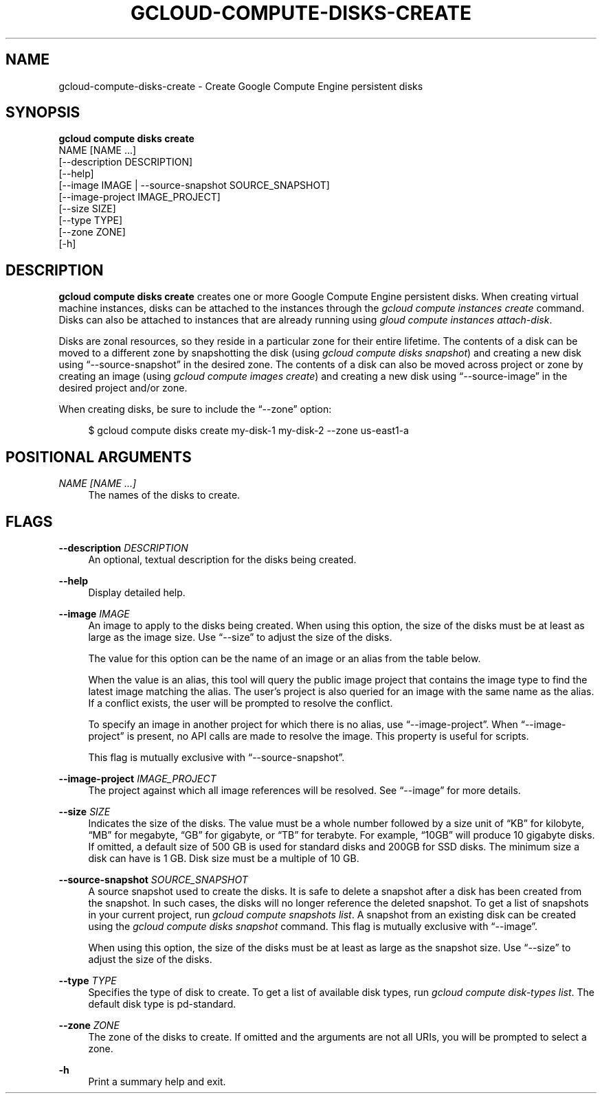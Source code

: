 '\" t
.TH "GCLOUD\-COMPUTE\-DISKS\-CREATE" "1"
.ie \n(.g .ds Aq \(aq
.el       .ds Aq '
.nh
.ad l
.SH "NAME"
gcloud-compute-disks-create \- Create Google Compute Engine persistent disks
.SH "SYNOPSIS"
.sp
.nf
\fBgcloud compute disks create\fR
  NAME [NAME \&...]
  [\-\-description DESCRIPTION]
  [\-\-help]
  [\-\-image IMAGE | \-\-source\-snapshot SOURCE_SNAPSHOT]
  [\-\-image\-project IMAGE_PROJECT]
  [\-\-size SIZE]
  [\-\-type TYPE]
  [\-\-zone ZONE]
  [\-h]
.fi
.SH "DESCRIPTION"
.sp
\fBgcloud compute disks create\fR creates one or more Google Compute Engine persistent disks\&. When creating virtual machine instances, disks can be attached to the instances through the \fIgcloud compute instances create\fR command\&. Disks can also be attached to instances that are already running using \fIgloud compute instances attach\-disk\fR\&.
.sp
Disks are zonal resources, so they reside in a particular zone for their entire lifetime\&. The contents of a disk can be moved to a different zone by snapshotting the disk (using \fIgcloud compute disks snapshot\fR) and creating a new disk using \(lq\-\-source\-snapshot\(rq in the desired zone\&. The contents of a disk can also be moved across project or zone by creating an image (using \fIgcloud compute images create\fR) and creating a new disk using \(lq\-\-source\-image\(rq in the desired project and/or zone\&.
.sp
When creating disks, be sure to include the \(lq\-\-zone\(rq option:
.sp
.if n \{\
.RS 4
.\}
.nf
$ gcloud compute disks create my\-disk\-1 my\-disk\-2 \-\-zone us\-east1\-a
.fi
.if n \{\
.RE
.\}
.SH "POSITIONAL ARGUMENTS"
.PP
\fINAME [NAME \&...]\fR
.RS 4
The names of the disks to create\&.
.RE
.SH "FLAGS"
.PP
\fB\-\-description\fR \fIDESCRIPTION\fR
.RS 4
An optional, textual description for the disks being created\&.
.RE
.PP
\fB\-\-help\fR
.RS 4
Display detailed help\&.
.RE
.PP
\fB\-\-image\fR \fIIMAGE\fR
.RS 4
An image to apply to the disks being created\&. When using this option, the size of the disks must be at least as large as the image size\&. Use \(lq\-\-size\(rq to adjust the size of the disks\&.
.sp
The value for this option can be the name of an image or an alias from the table below\&.
.TS
tab(:);
ltB ltB ltB ltB.
T{
Alias
T}:T{
Project
T}:T{
Image Name
T}:T{
\ \&
T}
.T&
lt lt lt l
lt lt lt l
lt lt lt l
lt lt lt l
lt lt lt l
lt lt lt l
lt lt lt l.
T{
centos\-6
T}:T{
centos\-cloud
T}:T{
centos\-6
T}:T{
\ \&
T}
T{
coreos
T}:T{
coreos\-cloud
T}:T{
coreos\-beta
T}:T{
\ \&
T}
T{
debian\-7
T}:T{
debian\-cloud
T}:T{
debian\-7\-wheezy
T}:T{
\ \&
T}
T{
debian\-7\-backports
T}:T{
debian\-cloud
T}:T{
backports\-debian\-7\-wheezy
T}:T{
\ \&
T}
T{
opensuse\-13
T}:T{
opensuse\-cloud
T}:T{
opensuse\-13\-1
T}:T{
\ \&
T}
T{
rhel\-6
T}:T{
rhel\-cloud
T}:T{
rhel\-6
T}:T{
\ \&
T}
T{
sles\-11
T}:T{
suse\-cloud
T}:T{
sles\-11
T}:T{
\ \&
T}
.TE
.sp 1
When the value is an alias, this tool will query the public image project that contains the image type to find the latest image matching the alias\&. The user\(cqs project is also queried for an image with the same name as the alias\&. If a conflict exists, the user will be prompted to resolve the conflict\&.
.sp
To specify an image in another project for which there is no alias, use \(lq\-\-image\-project\(rq\&. When \(lq\-\-image\-project\(rq is present, no API calls are made to resolve the image\&. This property is useful for scripts\&.
.sp
This flag is mutually exclusive with \(lq\-\-source\-snapshot\(rq\&.
.RE
.PP
\fB\-\-image\-project\fR \fIIMAGE_PROJECT\fR
.RS 4
The project against which all image references will be resolved\&. See \(lq\-\-image\(rq for more details\&.
.RE
.PP
\fB\-\-size\fR \fISIZE\fR
.RS 4
Indicates the size of the disks\&. The value must be a whole number followed by a size unit of \(lqKB\(rq for kilobyte, \(lqMB\(rq for megabyte, \(lqGB\(rq for gigabyte, or \(lqTB\(rq for terabyte\&. For example, \(lq10GB\(rq will produce 10 gigabyte disks\&. If omitted, a default size of 500 GB is used for standard disks and 200GB for SSD disks\&. The minimum size a disk can have is 1 GB\&. Disk size must be a multiple of 10 GB\&.
.RE
.PP
\fB\-\-source\-snapshot\fR \fISOURCE_SNAPSHOT\fR
.RS 4
A source snapshot used to create the disks\&. It is safe to delete a snapshot after a disk has been created from the snapshot\&. In such cases, the disks will no longer reference the deleted snapshot\&. To get a list of snapshots in your current project, run
\fIgcloud compute snapshots list\fR\&. A snapshot from an existing disk can be created using the
\fIgcloud compute disks snapshot\fR
command\&. This flag is mutually exclusive with \(lq\-\-image\(rq\&.
.sp
When using this option, the size of the disks must be at least as large as the snapshot size\&. Use \(lq\-\-size\(rq to adjust the size of the disks\&.
.RE
.PP
\fB\-\-type\fR \fITYPE\fR
.RS 4
Specifies the type of disk to create\&. To get a list of available disk types, run
\fIgcloud compute disk\-types list\fR\&. The default disk type is pd\-standard\&.
.RE
.PP
\fB\-\-zone\fR \fIZONE\fR
.RS 4
The zone of the disks to create\&. If omitted and the arguments are not all URIs, you will be prompted to select a zone\&.
.RE
.PP
\fB\-h\fR
.RS 4
Print a summary help and exit\&.
.RE
